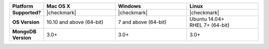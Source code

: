 .. list-table::
   :header-rows: 1
   :stub-columns: 1
   :class: compatibility
   :widths: 10 30 30 30 

   * - Platform
     - Mac OS X
     - Windows
     - Linux
   * - Supported?
     - |checkmark|
     - |checkmark|
     - |checkmark|
   * - OS Version
     - 10.10 and above (64-bit)
     - 7 and above (64-bit)
     - | Ubuntu 14.04+
       | RHEL 7+ (64-bit)
   * - MongoDB Version
     - 3.0+
     - 3.0+
     - 3.0+
